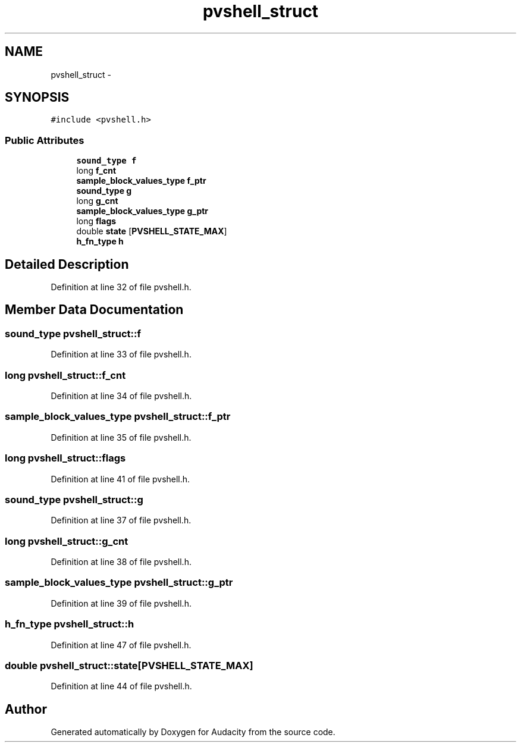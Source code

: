 .TH "pvshell_struct" 3 "Thu Apr 28 2016" "Audacity" \" -*- nroff -*-
.ad l
.nh
.SH NAME
pvshell_struct \- 
.SH SYNOPSIS
.br
.PP
.PP
\fC#include <pvshell\&.h>\fP
.SS "Public Attributes"

.in +1c
.ti -1c
.RI "\fBsound_type\fP \fBf\fP"
.br
.ti -1c
.RI "long \fBf_cnt\fP"
.br
.ti -1c
.RI "\fBsample_block_values_type\fP \fBf_ptr\fP"
.br
.ti -1c
.RI "\fBsound_type\fP \fBg\fP"
.br
.ti -1c
.RI "long \fBg_cnt\fP"
.br
.ti -1c
.RI "\fBsample_block_values_type\fP \fBg_ptr\fP"
.br
.ti -1c
.RI "long \fBflags\fP"
.br
.ti -1c
.RI "double \fBstate\fP [\fBPVSHELL_STATE_MAX\fP]"
.br
.ti -1c
.RI "\fBh_fn_type\fP \fBh\fP"
.br
.in -1c
.SH "Detailed Description"
.PP 
Definition at line 32 of file pvshell\&.h\&.
.SH "Member Data Documentation"
.PP 
.SS "\fBsound_type\fP pvshell_struct::f"

.PP
Definition at line 33 of file pvshell\&.h\&.
.SS "long pvshell_struct::f_cnt"

.PP
Definition at line 34 of file pvshell\&.h\&.
.SS "\fBsample_block_values_type\fP pvshell_struct::f_ptr"

.PP
Definition at line 35 of file pvshell\&.h\&.
.SS "long pvshell_struct::flags"

.PP
Definition at line 41 of file pvshell\&.h\&.
.SS "\fBsound_type\fP pvshell_struct::g"

.PP
Definition at line 37 of file pvshell\&.h\&.
.SS "long pvshell_struct::g_cnt"

.PP
Definition at line 38 of file pvshell\&.h\&.
.SS "\fBsample_block_values_type\fP pvshell_struct::g_ptr"

.PP
Definition at line 39 of file pvshell\&.h\&.
.SS "\fBh_fn_type\fP pvshell_struct::h"

.PP
Definition at line 47 of file pvshell\&.h\&.
.SS "double pvshell_struct::state[\fBPVSHELL_STATE_MAX\fP]"

.PP
Definition at line 44 of file pvshell\&.h\&.

.SH "Author"
.PP 
Generated automatically by Doxygen for Audacity from the source code\&.
